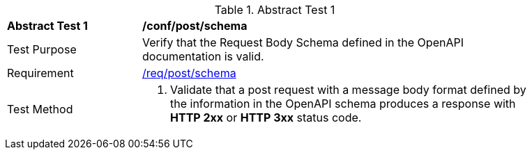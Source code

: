 [[ats_post_schema]]
{counter2:ats-id}
[width="90%",cols="2,6a"]
.Abstract Test {ats-id}
|===
^|*Abstract Test {ats-id}* |*/conf/post/schema*
^|Test Purpose |Verify that the Request Body Schema defined in the OpenAPI documentation is valid.
^|Requirement |<<_req_post_schema,/req/post/schema>>
^|Test Method |. Validate that a post request with a message body format defined by the information in the OpenAPI schema produces a response with *HTTP 2xx* or *HTTP 3xx* status code.
|===
